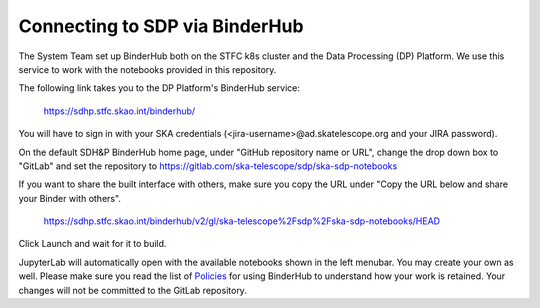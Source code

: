 
Connecting to SDP via BinderHub
===============================

The System Team set up BinderHub both on the STFC k8s cluster
and the Data Processing (DP) Platform. We use this service to work
with the notebooks provided in this repository.

The following link takes you to the DP Platform's BinderHub
service:

    https://sdhp.stfc.skao.int/binderhub/

You will have to sign in with your SKA credentials
(<jira-username>@ad.skatelescope.org and your JIRA password).

.. image:: https://developer.skao.int/en/latest/_images/binderhub-home.png
    :alt: BunderHub starting page

On the default SDH&P BinderHub home page, under "GitHub repository name or URL",
change the drop down box to "GitLab" and set the repository to
https://gitlab.com/ska-telescope/sdp/ska-sdp-notebooks

If you want to share the built interface with others, make sure
you copy the URL under "Copy the URL below and share your Binder with others".

    https://sdhp.stfc.skao.int/binderhub/v2/gl/ska-telescope%2Fsdp%2Fska-sdp-notebooks/HEAD

Click Launch and wait for it to build.

JupyterLab will automatically open with the available notebooks
shown in the left menubar. You may create your own as well.
Please make sure you read the list of
`Policies <https://developer.skao.int/en/latest/tools/binderhub.html#policies>`_
for using BinderHub to understand how your work is retained.
Your changes will not be committed to the GitLab repository.